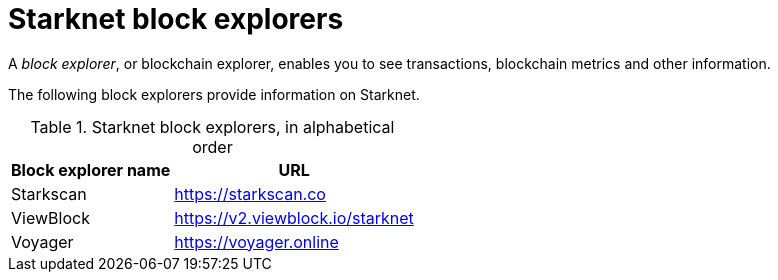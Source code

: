 = Starknet block explorers

A _block explorer_, or blockchain explorer, enables you to see transactions, blockchain metrics and other information.

The following block explorers provide information on Starknet.

.Starknet block explorers, in alphabetical order
[cols="1,2",stripes=even]
[%autowidth.stretch]
|===
| Block explorer name | URL

|Starkscan | link:https://starkscan.co[https://starkscan.co^]
|ViewBlock | link:https://v2.viewblock.io/starknet[https://v2.viewblock.io/starknet^]
|Voyager | link:https://voyager.online[https://voyager.online^]
|===